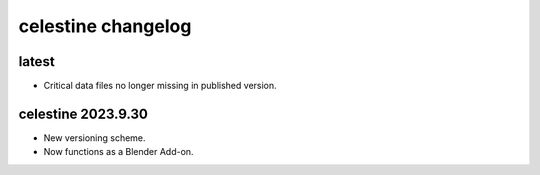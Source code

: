 celestine changelog
###################

latest
******

* Critical data files no longer missing in published version.


celestine 2023.9.30
*******************

* New versioning scheme.

* Now functions as a Blender Add-on.
